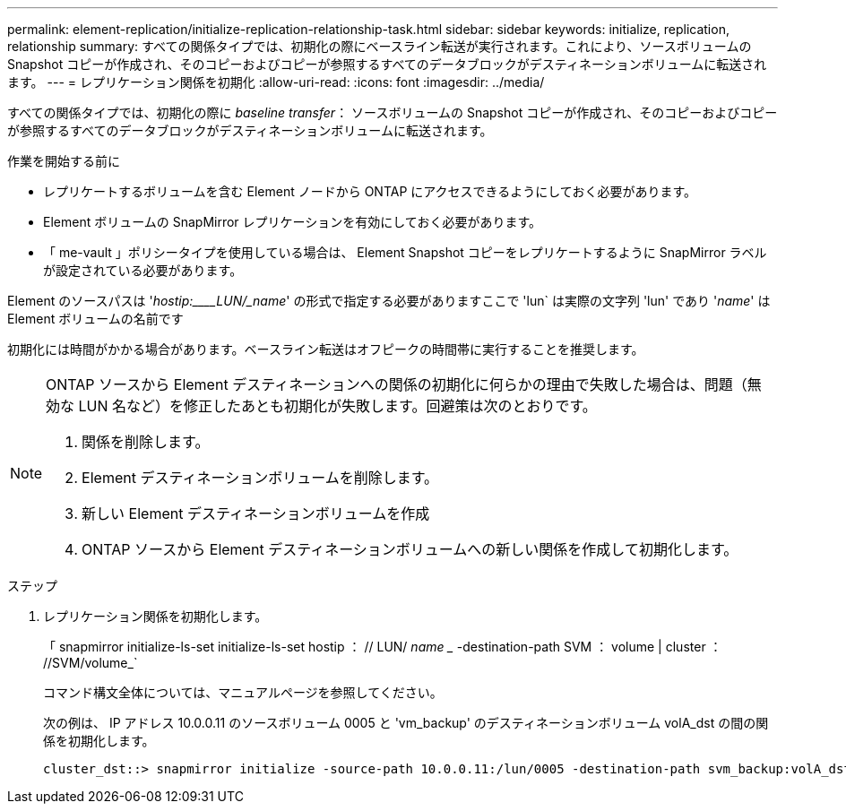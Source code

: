 ---
permalink: element-replication/initialize-replication-relationship-task.html 
sidebar: sidebar 
keywords: initialize, replication, relationship 
summary: すべての関係タイプでは、初期化の際にベースライン転送が実行されます。これにより、ソースボリュームの Snapshot コピーが作成され、そのコピーおよびコピーが参照するすべてのデータブロックがデスティネーションボリュームに転送されます。 
---
= レプリケーション関係を初期化
:allow-uri-read: 
:icons: font
:imagesdir: ../media/


[role="lead"]
すべての関係タイプでは、初期化の際に _baseline transfer_： ソースボリュームの Snapshot コピーが作成され、そのコピーおよびコピーが参照するすべてのデータブロックがデスティネーションボリュームに転送されます。

.作業を開始する前に
* レプリケートするボリュームを含む Element ノードから ONTAP にアクセスできるようにしておく必要があります。
* Element ボリュームの SnapMirror レプリケーションを有効にしておく必要があります。
* 「 me-vault 」ポリシータイプを使用している場合は、 Element Snapshot コピーをレプリケートするように SnapMirror ラベルが設定されている必要があります。


Element のソースパスは '_hostip:____LUN/_name_' の形式で指定する必要がありますここで 'lun` は実際の文字列 'lun' であり '_name_' は Element ボリュームの名前です

初期化には時間がかかる場合があります。ベースライン転送はオフピークの時間帯に実行することを推奨します。

[NOTE]
====
ONTAP ソースから Element デスティネーションへの関係の初期化に何らかの理由で失敗した場合は、問題（無効な LUN 名など）を修正したあとも初期化が失敗します。回避策は次のとおりです。

. 関係を削除します。
. Element デスティネーションボリュームを削除します。
. 新しい Element デスティネーションボリュームを作成
. ONTAP ソースから Element デスティネーションボリュームへの新しい関係を作成して初期化します。


====
.ステップ
. レプリケーション関係を初期化します。
+
「 snapmirror initialize-ls-set initialize-ls-set hostip ： // LUN/ _name __ -destination-path SVM ： volume | cluster ： //SVM/volume_`

+
コマンド構文全体については、マニュアルページを参照してください。

+
次の例は、 IP アドレス 10.0.0.11 のソースボリューム 0005 と 'vm_backup' のデスティネーションボリューム volA_dst の間の関係を初期化します。

+
[listing]
----
cluster_dst::> snapmirror initialize -source-path 10.0.0.11:/lun/0005 -destination-path svm_backup:volA_dst
----

